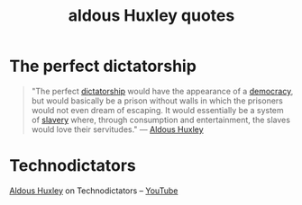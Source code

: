 :PROPERTIES:
:ID:       a17c2eac-ff10-4b6d-9851-5b270048b007
:END:
#+title: aldous Huxley quotes

* The perfect dictatorship
:PROPERTIES:
:ID:       f9876268-e2d4-4a29-aaf5-c647a2bd7dfc
:END:
#+begin_quote
"The perfect [[id:ca473045-c398-482b-81fa-4caf71e959e8][dictatorship]] would have the appearance of a [[id:0b730bba-3af4-4b21-8379-475f504af711][democracy]], but would basically be a prison without walls in which the prisoners would not even dream of escaping. 
It would essentially be a system of [[id:8c1b44f0-2069-4ae7-8a32-a880dd1819af][slavery]] where, through consumption and entertainment, the slaves would love their servitudes."
--- [[id:b7f853e8-35cc-4330-8691-23528742a3ea][Aldous Huxley]]
#+end_quote

* Technodictators
:PROPERTIES:
:ID:       e0bbdd16-1bab-4b67-aaab-bb679b5faa60
:END:
[[id:b7f853e8-35cc-4330-8691-23528742a3ea][Aldous Huxley]] on Technodictators -- [[https://www.youtube.com/watch?v=oIgjujAI6eE][YouTube]]
